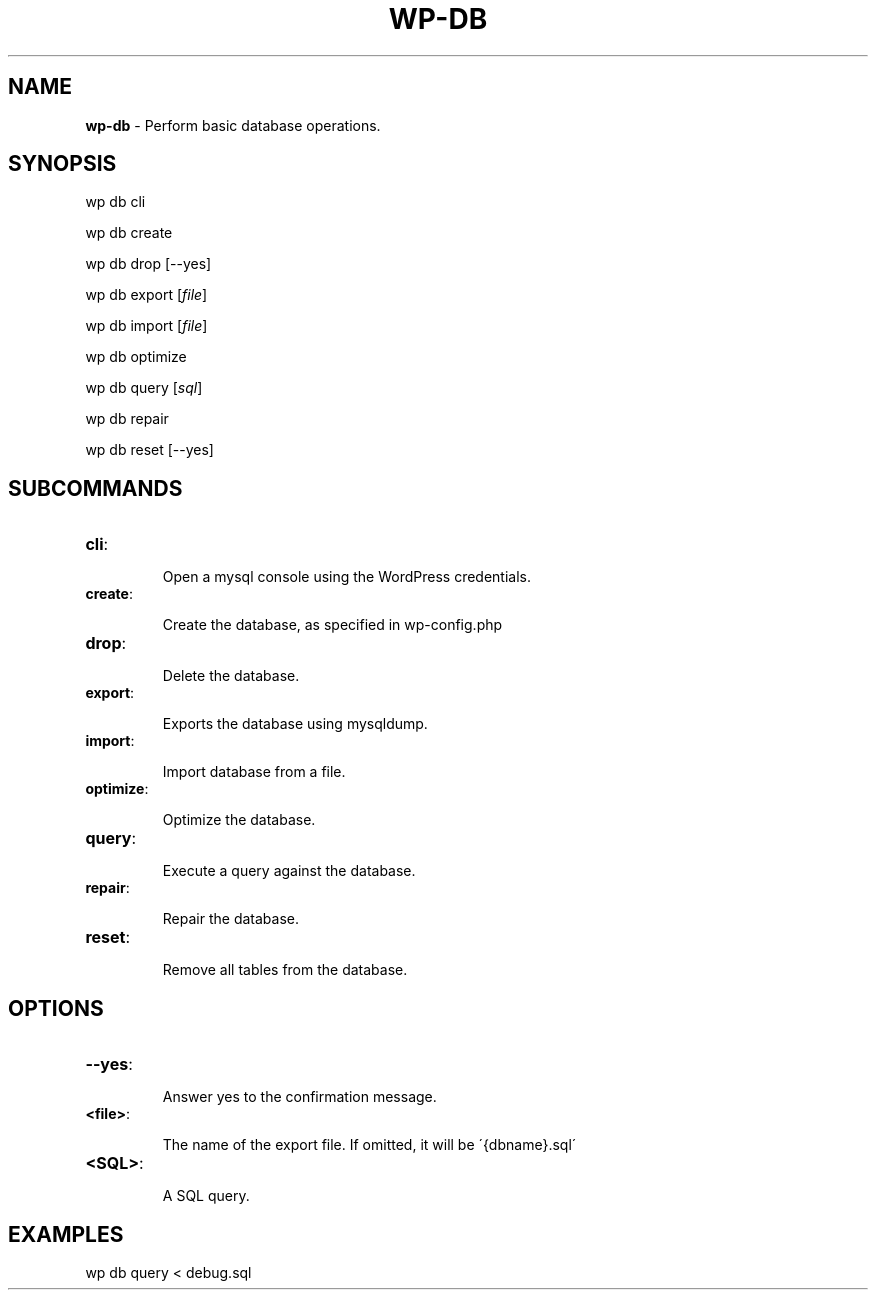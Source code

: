 .\" generated with Ronn/v0.7.3
.\" http://github.com/rtomayko/ronn/tree/0.7.3
.
.TH "WP\-DB" "1" "" "WP-CLI"
.
.SH "NAME"
\fBwp\-db\fR \- Perform basic database operations\.
.
.SH "SYNOPSIS"
wp db cli
.
.P
wp db create
.
.P
wp db drop [\-\-yes]
.
.P
wp db export [\fIfile\fR]
.
.P
wp db import [\fIfile\fR]
.
.P
wp db optimize
.
.P
wp db query [\fIsql\fR]
.
.P
wp db repair
.
.P
wp db reset [\-\-yes]
.
.SH "SUBCOMMANDS"
.
.TP
\fBcli\fR:
.
.IP
Open a mysql console using the WordPress credentials\.
.
.TP
\fBcreate\fR:
.
.IP
Create the database, as specified in wp\-config\.php
.
.TP
\fBdrop\fR:
.
.IP
Delete the database\.
.
.TP
\fBexport\fR:
.
.IP
Exports the database using mysqldump\.
.
.TP
\fBimport\fR:
.
.IP
Import database from a file\.
.
.TP
\fBoptimize\fR:
.
.IP
Optimize the database\.
.
.TP
\fBquery\fR:
.
.IP
Execute a query against the database\.
.
.TP
\fBrepair\fR:
.
.IP
Repair the database\.
.
.TP
\fBreset\fR:
.
.IP
Remove all tables from the database\.
.
.SH "OPTIONS"
.
.TP
\fB\-\-yes\fR:
.
.IP
Answer yes to the confirmation message\.
.
.TP
\fB<file>\fR:
.
.IP
The name of the export file\. If omitted, it will be \'{dbname}\.sql\'
.
.TP
\fB<SQL>\fR:
.
.IP
A SQL query\.
.
.SH "EXAMPLES"
wp db query < debug\.sql
